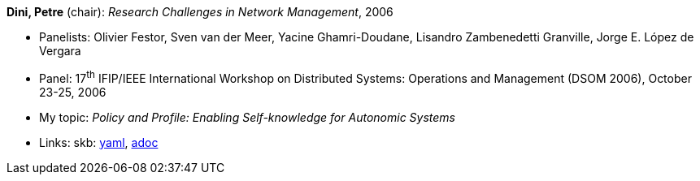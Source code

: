 *Dini, Petre* (chair): _Research Challenges in Network Management_, 2006

* Panelists: Olivier Festor, Sven van der Meer, Yacine Ghamri-Doudane, Lisandro Zambenedetti Granville, Jorge E. López de Vergara
* Panel: 17^th^ IFIP/IEEE International Workshop on Distributed Systems: Operations and Management (DSOM 2006), October 23-25, 2006
* My topic: _Policy and Profile: Enabling Self-knowledge for Autonomic Systems_
* Links:
      skb:
        link:https://github.com/vdmeer/skb/tree/master/data/library/talks/panel/2000/vandermeer-2006-dsom.yaml[yaml],
        link:https://github.com/vdmeer/skb/tree/master/data/library/talks/panel/2000/vandermeer-2006-dsom.adoc[adoc]
ifdef::local[]
    ┃ local:
        link:library/talks/panel/2000/[Folder]
endif::[]


